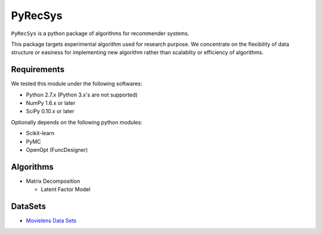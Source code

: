 ********
PyRecSys
********

``PyRecSys`` is a python package of algorithms for recommender systems.

This package targets experimental algorithm used for research purpose.
We concentrate on the flexibility of data structure or easiness for implementing new algorithm rather than scalablity or efficiency of algorithms.

Requirements
============

We tested this module under the following softwares:

* Python 2.7.x (Python 3.x's are not supported)
* NumPy 1.6.x or later
* SciPy 0.10.x or later

Optionally depends on the following python modules:

* Scikit-learn
* PyMC
* OpenOpt (FuncDesigner)

Algorithms
==========

* Matrix Decomposition

  * Latent Factor Model

DataSets
========

* `Movielens Data Sets <http://www.grouplens.org/node/73>`_
